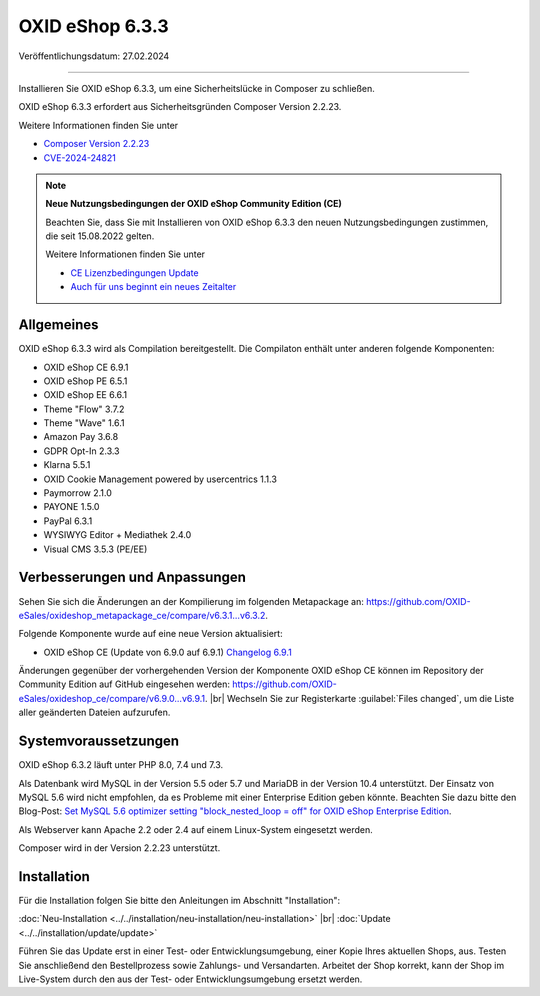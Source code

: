 OXID eShop 6.3.3
================

Veröffentlichungsdatum: 27.02.2024

-----------------------------------------------------------------------------------------

Installieren Sie OXID eShop 6.3.3, um eine Sicherheitslücke in Composer zu schließen.

OXID eShop 6.3.3 erfordert aus Sicherheitsgründen Composer Version 2.2.23.

Weitere Informationen finden Sie unter

* `Composer Version 2.2.23 <https://github.com/composer/composer/releases/tag/2.2.23>`_
* `CVE-2024-24821 <https://nvd.nist.gov/vuln/detail/CVE-2024-24821>`_

.. note::

   **Neue Nutzungsbedingungen der OXID eShop Community Edition (CE)**

   Beachten Sie, dass Sie mit Installieren von OXID eShop 6.3.3 den neuen Nutzungsbedingungen zustimmen, die seit 15.08.2022 gelten.

   Weitere Informationen finden Sie unter

   * `CE Lizenzbedingungen Update <https://www.oxid-esales.com/ce-lizenzbedingungen-update/>`_
   * `Auch für uns beginnt ein neues Zeitalter <https://www.oxid-esales.com/blog/auch-fuer-uns-beginnt-ein-neues-zeitalter/>`_


Allgemeines
-----------

OXID eShop 6.3.3 wird als Compilation bereitgestellt. Die Compilaton enthält unter anderen folgende Komponenten:

* OXID eShop CE 6.9.1
* OXID eShop PE 6.5.1
* OXID eShop EE 6.6.1
* Theme "Flow" 3.7.2
* Theme "Wave" 1.6.1
* Amazon Pay 3.6.8
* GDPR Opt-In 2.3.3
* Klarna 5.5.1
* OXID Cookie Management powered by usercentrics 1.1.3
* Paymorrow 2.1.0
* PAYONE 1.5.0
* PayPal 6.3.1
* WYSIWYG Editor + Mediathek 2.4.0
* Visual CMS 3.5.3 (PE/EE)


Verbesserungen und Anpassungen
------------------------------

Sehen Sie sich die Änderungen an der Kompilierung im folgenden Metapackage an: `<https://github.com/OXID-eSales/oxideshop_metapackage_ce/compare/v6.3.1...v6.3.2>`_.

Folgende Komponente wurde auf eine neue Version aktualisiert:

* OXID eShop CE (Update von 6.9.0 auf 6.9.1) `Changelog 6.9.1 <https://github.com/OXID-eSales/oxideshop_ce/blob/v6.9.1/CHANGELOG.md>`_

Änderungen gegenüber der vorhergehenden Version der Komponente OXID eShop CE können im Repository der Community Edition auf GitHub eingesehen werden: https://github.com/OXID-eSales/oxideshop_ce/compare/v6.9.0...v6.9.1.
|br|
Wechseln Sie zur Registerkarte :guilabel:`Files changed`, um die Liste aller geänderten Dateien aufzurufen.


Systemvoraussetzungen
---------------------
OXID eShop 6.3.2 läuft unter PHP 8.0, 7.4 und 7.3.

Als Datenbank wird MySQL in der Version 5.5 oder 5.7 und MariaDB in der Version 10.4 unterstützt. Der Einsatz von MySQL 5.6 wird nicht empfohlen, da es Probleme mit einer Enterprise Edition geben könnte. Beachten Sie dazu bitte den Blog-Post: `Set MySQL 5.6 optimizer setting "block_nested_loop = off" for OXID eShop Enterprise Edition <https://oxidforge.org/en/set-mysql-5-6-optimizer-setting-block_nested_loop-off-for-oxid-eshop-enterprise-edition.html>`_.

Als Webserver kann Apache 2.2 oder 2.4 auf einem Linux-System eingesetzt werden.

Composer wird in der Version 2.2.23 unterstützt.

Installation
------------
Für die Installation folgen Sie bitte den Anleitungen im Abschnitt "Installation":

:doc:`Neu-Installation <../../installation/neu-installation/neu-installation>` |br|
:doc:`Update <../../installation/update/update>`

Führen Sie das Update erst in einer Test- oder Entwicklungsumgebung, einer Kopie Ihres aktuellen Shops, aus. Testen Sie anschließend den Bestellprozess sowie Zahlungs- und Versandarten. Arbeitet der Shop korrekt, kann der Shop im Live-System durch den aus der Test- oder Entwicklungsumgebung ersetzt werden.





.. Intern: , Status: